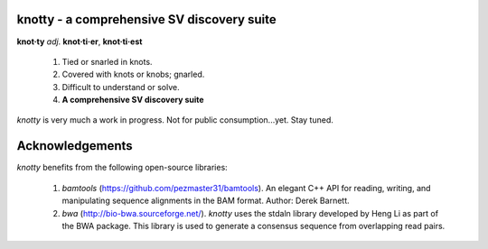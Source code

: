 ===========================================
knotty - a comprehensive SV discovery suite
===========================================

**knot·ty**
*adj*. **knot·ti·er**, **knot·ti·est**
  #. Tied or snarled in knots.
  #. Covered with knots or knobs; gnarled.
  #. Difficult to understand or solve.
  #. **A comprehensive SV discovery suite**

*knotty* is very much a work in progress. Not for
public consumption...yet. Stay tuned.


===========================================
Acknowledgements
===========================================
*knotty* benefits from the following open-source libraries:

  #. *bamtools* (https://github.com/pezmaster31/bamtools). An elegant C++ API for reading, writing, and manipulating sequence alignments in the BAM format. Author: Derek Barnett.
  #. *bwa* (http://bio-bwa.sourceforge.net/). *knotty* uses the stdaln library developed by Heng Li as part of the BWA package.  This library is used to generate a consensus sequence from overlapping read pairs.
